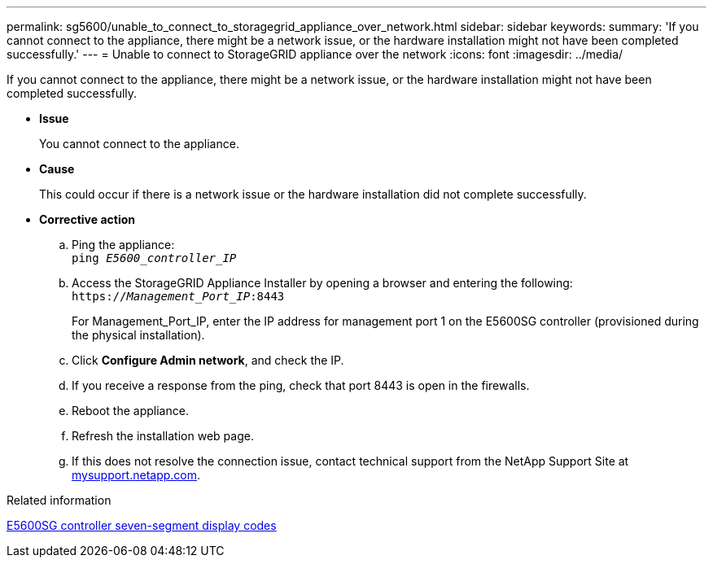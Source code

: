 ---
permalink: sg5600/unable_to_connect_to_storagegrid_appliance_over_network.html
sidebar: sidebar
keywords:
summary: 'If you cannot connect to the appliance, there might be a network issue, or the hardware installation might not have been completed successfully.'
---
= Unable to connect to StorageGRID appliance over the network
:icons: font
:imagesdir: ../media/

[.lead]
If you cannot connect to the appliance, there might be a network issue, or the hardware installation might not have been completed successfully.

* *Issue*
+
You cannot connect to the appliance.

* *Cause*
+
This could occur if there is a network issue or the hardware installation did not complete successfully.

* *Corrective action*
 .. Ping the appliance: +
`ping _E5600_controller_IP_`
 .. Access the StorageGRID Appliance Installer by opening a browser and entering the following: +
`https://_Management_Port_IP_:8443`
+
For Management_Port_IP, enter the IP address for management port 1 on the E5600SG controller (provisioned during the physical installation).

 .. Click *Configure Admin network*, and check the IP.
 .. If you receive a response from the ping, check that port 8443 is open in the firewalls.
 .. Reboot the appliance.
 .. Refresh the installation web page.
 .. If this does not resolve the connection issue, contact technical support from the NetApp Support Site at http://mysupport.netapp.com/[mysupport.netapp.com].

.Related information

xref:e5600sg_controller_seven_segment_display_codes.adoc[E5600SG controller seven-segment display codes]
